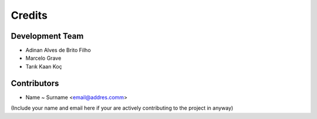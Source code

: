 =======
Credits
=======

Development Team
----------------
* Adinan Alves de Brito Filho 
* Marcelo Grave  
* Tarık Kaan Koç

Contributors
------------
* Name ~ Surname <email@addres.comm>

(Include your name and email here if your are actively contributing to the project in anyway)
